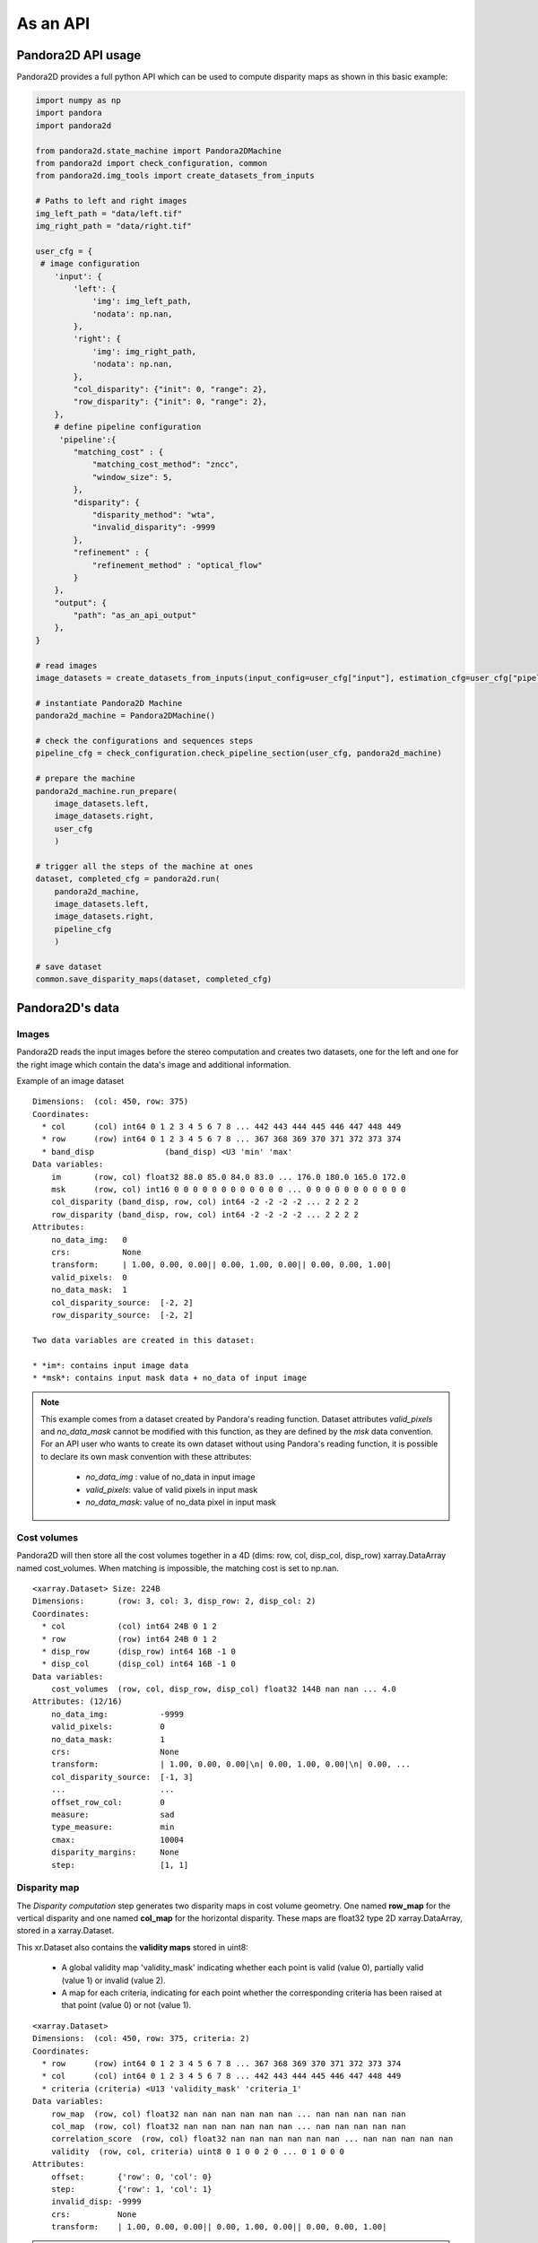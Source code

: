 .. _as_an_api:

As an API
=========

Pandora2D API usage
*******************

Pandora2D provides a full python API which can be used to compute disparity maps as shown in this basic example:

.. sourcecode:: python

    import numpy as np
    import pandora
    import pandora2d

    from pandora2d.state_machine import Pandora2DMachine
    from pandora2d import check_configuration, common
    from pandora2d.img_tools import create_datasets_from_inputs

    # Paths to left and right images
    img_left_path = "data/left.tif"
    img_right_path = "data/right.tif"

    user_cfg = {
     # image configuration
        'input': {
            'left': {
                'img': img_left_path,
                'nodata': np.nan,
            },
            'right': {
                'img': img_right_path,
                'nodata': np.nan,
            },
            "col_disparity": {"init": 0, "range": 2},
            "row_disparity": {"init": 0, "range": 2},
        },
        # define pipeline configuration
         'pipeline':{
            "matching_cost" : {
                "matching_cost_method": "zncc",
                "window_size": 5,
            },
            "disparity": {
                "disparity_method": "wta",
                "invalid_disparity": -9999
            },
            "refinement" : {
                "refinement_method" : "optical_flow"
            }
        },
        "output": {
            "path": "as_an_api_output"
        },
    }

    # read images
    image_datasets = create_datasets_from_inputs(input_config=user_cfg["input"], estimation_cfg=user_cfg["pipeline"].get("estimation"))

    # instantiate Pandora2D Machine
    pandora2d_machine = Pandora2DMachine()

    # check the configurations and sequences steps
    pipeline_cfg = check_configuration.check_pipeline_section(user_cfg, pandora2d_machine)

    # prepare the machine
    pandora2d_machine.run_prepare(
        image_datasets.left,
        image_datasets.right,
        user_cfg
        )

    # trigger all the steps of the machine at ones
    dataset, completed_cfg = pandora2d.run(
        pandora2d_machine,
        image_datasets.left,
        image_datasets.right,
        pipeline_cfg
        )

    # save dataset
    common.save_disparity_maps(dataset, completed_cfg)


Pandora2D's data
****************

Images
######

Pandora2D reads the input images before the stereo computation and creates two datasets, one for the left and one for the right
image which contain the data's image and additional information.

Example of an image dataset

::

    Dimensions:  (col: 450, row: 375)
    Coordinates:
      * col      (col) int64 0 1 2 3 4 5 6 7 8 ... 442 443 444 445 446 447 448 449
      * row      (row) int64 0 1 2 3 4 5 6 7 8 ... 367 368 369 370 371 372 373 374
      * band_disp               (band_disp) <U3 'min' 'max'
    Data variables:
        im       (row, col) float32 88.0 85.0 84.0 83.0 ... 176.0 180.0 165.0 172.0
        msk      (row, col) int16 0 0 0 0 0 0 0 0 0 0 0 0 ... 0 0 0 0 0 0 0 0 0 0 0
        col_disparity (band_disp, row, col) int64 -2 -2 -2 -2 ... 2 2 2 2
        row_disparity (band_disp, row, col) int64 -2 -2 -2 -2 ... 2 2 2 2
    Attributes:
        no_data_img:   0
        crs:           None
        transform:     | 1.00, 0.00, 0.00|| 0.00, 1.00, 0.00|| 0.00, 0.00, 1.00|
        valid_pixels:  0
        no_data_mask:  1
        col_disparity_source:  [-2, 2]
        row_disparity_source:  [-2, 2]

    Two data variables are created in this dataset:

    * *im*: contains input image data
    * *msk*: contains input mask data + no_data of input image

.. note::
    This example comes from a dataset created by Pandora's reading function. Dataset attributes
    *valid_pixels* and *no_data_mask* cannot be modified with this function, as they are defined by the *msk*
    data convention.
    For an API user who wants to create its own dataset without using Pandora's reading function, it is
    possible to declare its own mask convention with these attributes:

      * *no_data_img* : value of no_data in input image
      * *valid_pixels*: value of valid pixels in input mask
      * *no_data_mask*: value of no_data pixel in input mask


Cost volumes
############
Pandora2D will then store all the cost volumes together in a 4D (dims: row, col, disp_col, disp_row)
xarray.DataArray named cost_volumes. When matching is impossible, the matching cost is set to np.nan.

::

    <xarray.Dataset> Size: 224B
    Dimensions:       (row: 3, col: 3, disp_row: 2, disp_col: 2)
    Coordinates:
      * col           (col) int64 24B 0 1 2
      * row           (row) int64 24B 0 1 2
      * disp_row      (disp_row) int64 16B -1 0
      * disp_col      (disp_col) int64 16B -1 0
    Data variables:
        cost_volumes  (row, col, disp_row, disp_col) float32 144B nan nan ... 4.0
    Attributes: (12/16)
        no_data_img:           -9999
        valid_pixels:          0
        no_data_mask:          1
        crs:                   None
        transform:             | 1.00, 0.00, 0.00|\n| 0.00, 1.00, 0.00|\n| 0.00, ...
        col_disparity_source:  [-1, 3]
        ...                    ...
        offset_row_col:        0
        measure:               sad
        type_measure:          min
        cmax:                  10004
        disparity_margins:     None
        step:                  [1, 1]

Disparity map
#############

The *Disparity computation* step generates two disparity maps in cost volume geometry. One named **row_map** for the
vertical disparity and one named **col_map** for the horizontal disparity. These maps are float32 type 2D xarray.DataArray,
stored in a xarray.Dataset. 

This xr.Dataset also contains the **validity maps** stored in uint8: 

    * A global validity map 'validity_mask' indicating whether each point is valid (value 0), partially valid (value 1) or invalid (value 2).
    * A map for each criteria, indicating for each point whether the corresponding criteria has been raised at that point (value 0) or not (value 1).

::

    <xarray.Dataset>
    Dimensions:  (col: 450, row: 375, criteria: 2)
    Coordinates:
      * row      (row) int64 0 1 2 3 4 5 6 7 8 ... 367 368 369 370 371 372 373 374
      * col      (col) int64 0 1 2 3 4 5 6 7 8 ... 442 443 444 445 446 447 448 449
      * criteria (criteria) <U13 'validity_mask' 'criteria_1'
    Data variables:
        row_map  (row, col) float32 nan nan nan nan nan nan ... nan nan nan nan nan
        col_map  (row, col) float32 nan nan nan nan nan nan ... nan nan nan nan nan
        correlation_score  (row, col) float32 nan nan nan nan nan nan ... nan nan nan nan nan
        validity  (row, col, criteria) uint8 0 1 0 0 2 0 ... 0 1 0 0 0
    Attributes:
        offset:       {'row': 0, 'col': 0}
        step:         {'row': 1, 'col': 1}
        invalid_disp: -9999
        crs:          None
        transform:    | 1.00, 0.00, 0.00|| 0.00, 1.00, 0.00|| 0.00, 0.00, 1.00|

.. warning::
    The validity maps are not yet operational as development is still in progress.

Border management
#################


Left image
----------

Pixels of the left image for which the measurement thumbnail protrudes from the left image are set to :math:`nan`
on the cost volume.
For a similarity measurement with a 5x5 window, these incalculable pixels in the left image correspond
to a 2-pixel crown at the top, bottom, right and left, and are represented by the offset_row_col attribute in
the xarray.Dataset.

Right image
-----------

Because of the disparity range choice, it is possible that there is no available point to scan on the right image.
In this case, matching cost cannot be computed for this pixel and the value will be set to :math:`nan` .
Then bit 1 will be set : *The point is invalid: the disparity interval to explore is
absent in the right image* and the point disparity will be set to *invalid_disparity*.
Moreover, everytime Pandora2D shifts the right image it introduces a new line set at *nodata_right* value. The matching
cost cannot be computed for this line to.
